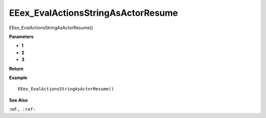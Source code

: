 .. _EEex_EvalActionsStringAsActorResume:

===================================
EEex_EvalActionsStringAsActorResume 
===================================

EEex_EvalActionsStringAsActorResume()



**Parameters**

* **1**
* **2**
* **3**


**Return**


**Example**

::

   EEex_EvalActionsStringAsActorResume()

**See Also**

:ref:``, :ref:`` 

